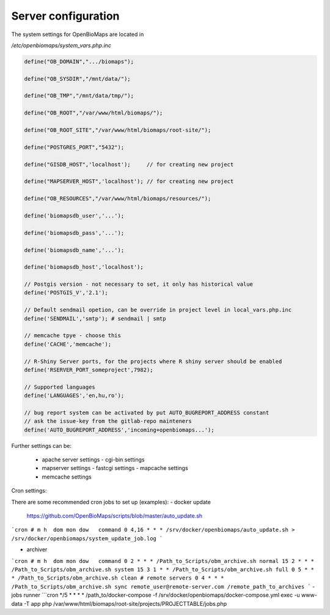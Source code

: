 Server configuration
********************

The system settings for OpenBioMaps are located in

`/etc/openbiomaps/system_vars.php.inc`

.. code-block:: php

  define("OB_DOMAIN",".../biomaps");

  define("OB_SYSDIR","/mnt/data/");

  define("OB_TMP","/mnt/data/tmp/");

  define("OB_ROOT","/var/www/html/biomaps/");

  define("OB_ROOT_SITE","/var/www/html/biomaps/root-site/");

  define("POSTGRES_PORT","5432");

  define("GISDB_HOST",'localhost');     // for creating new project

  define("MAPSERVER_HOST",'localhost'); // for creating new project

  define("OB_RESOURCES","/var/www/html/biomaps/resources/");

  define('biomapsdb_user','...');

  define('biomapsdb_pass','...');

  define('biomapsdb_name','...');

  define('biomapsdb_host','localhost');

  // Postgis version - not necessary to set, it only has historical value
  define('POSTGIS_V','2.1');

  // Default sendmail opetion, can be override in project level in local_vars.php.inc 
  define('SENDMAIL','smtp'); # sendmail | smtp

  // memcache tpye - choose this
  define('CACHE','memcache');

  // R-Shiny Server ports, for the projects where R shiny server should be enabled
  define('RSERVER_PORT_someproject',7982);

  // Supported languages
  define('LANGUAGES','en,hu,ro');

  // bug report system can be activated by put AUTO_BUGREPORT_ADDRESS constant
  // ask the issue-key from the gitlab-repo mainteners
  define('AUTO_BUGREPORT_ADDRESS','incoming+openbiomaps...'); 

Further settings can be:

 - apache server settings
   - cgi-bin settings
 - mapserver settings
   - fastcgi settings
   - mapcache settings
 - memcache settings

Cron settings:

There are some recommended cron jobs to set up (examples):
- docker update
  https://github.com/OpenBioMaps/scripts/blob/master/auto_update.sh
  
```cron
# m h  dom mon dow   command
0 4,16 * * * /srv/docker/openbiomaps/auto_update.sh > /srv/docker/openbiomaps/system_update_job.log
```

- archiver
```cron
# m h  dom mon dow   command
0 2 * * * /Path_to_Scripts/obm_archive.sh normal
15 2 * * * /Path_to_Scripts/obm_archive.sh system
15 3 1 * * /Path_to_Scripts/obm_archive.sh full
0 5 * * * /Path_to_Scripts/obm_archive.sh clean
# remote servers
0 4 * * * /Path_to_Scripts/obm_archive.sh sync remote_user@remote-server.com /remote_path_to_archives
```
- jobs runner
```cron
*/5 * * * * /path_to/docker-compose -f /srv/docker/openbiomaps/docker-compose.yml exec -u www-data -T app php /var/www/html/biomaps/root-site/projects/PROJECTTABLE/jobs.php
